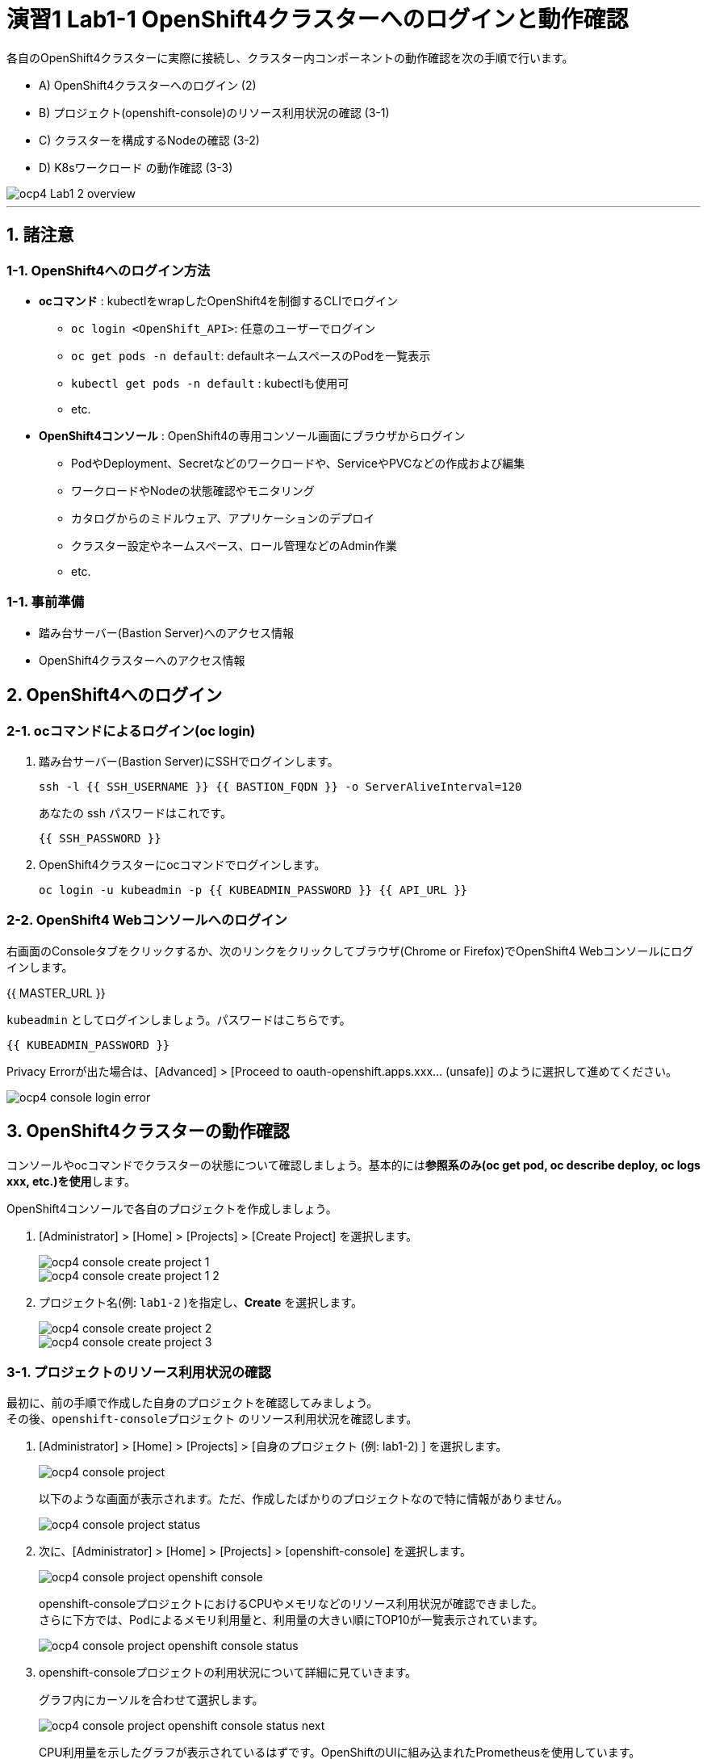 = 演習1 Lab1-1 OpenShift4クラスターへのログインと動作確認

各自のOpenShift4クラスターに実際に接続し、クラスター内コンポーネントの動作確認を次の手順で行います。

* A) OpenShift4クラスターへのログイン (2)
* B) プロジェクト(openshift-console)のリソース利用状況の確認 (3-1)
* C) クラスターを構成するNodeの確認 (3-2)
* D) K8sワークロード の動作確認 (3-3)

image::images/ocp4ws-ops/ocp4-Lab1-2_overview.png[]

'''

== 1. 諸注意

=== 1-1. OpenShift4へのログイン方法
* *ocコマンド* : kubectlをwrapしたOpenShift4を制御するCLIでログイン
 ** `oc login <OpenShift_API>`: 任意のユーザーでログイン
 ** `oc get pods -n default`: defaultネームスペースのPodを一覧表示
 ** `kubectl get pods -n default` : kubectlも使用可
 ** etc.
* *OpenShift4コンソール* : OpenShift4の専用コンソール画面にブラウザからログイン
 ** PodやDeployment、Secretなどのワークロードや、ServiceやPVCなどの作成および編集
 ** ワークロードやNodeの状態確認やモニタリング
 ** カタログからのミドルウェア、アプリケーションのデプロイ
 ** クラスター設定やネームスペース、ロール管理などのAdmin作業
 ** etc.

=== 1-1. 事前準備
* 踏み台サーバー(Bastion Server)へのアクセス情報
* OpenShift4クラスターへのアクセス情報

== 2. OpenShift4へのログイン

=== 2-1. ocコマンドによるログイン(oc login)

. 踏み台サーバー(Bastion Server)にSSHでログインします。
+
[source,bash,role="execute"]
----
ssh -l {{ SSH_USERNAME }} {{ BASTION_FQDN }} -o ServerAliveInterval=120
----
+
あなたの ssh パスワードはこれです。
+
[source,bash,role="copypaste"]
----
{{ SSH_PASSWORD }}
----
+
. OpenShift4クラスターにocコマンドでログインします。
+
[source,bash,role="execute"]
----
oc login -u kubeadmin -p {{ KUBEADMIN_PASSWORD }} {{ API_URL }} 
----

=== 2-2. OpenShift4 Webコンソールへのログイン

右画面のConsoleタブをクリックするか、次のリンクをクリックしてブラウザ(Chrome or Firefox)でOpenShift4 Webコンソールにログインします。

{{ MASTER_URL }}

`kubeadmin` としてログインしましょう。パスワードはこちらです。

[source,role="copypaste"]
----
{{ KUBEADMIN_PASSWORD }}
----

Privacy Errorが出た場合は、[Advanced] > [Proceed to oauth-openshift.apps.xxx... (unsafe)] のように選択して進めてください。

image::images/ocp4ws-ops/ocp4-console-login-error.png[]

== 3. OpenShift4クラスターの動作確認

コンソールやocコマンドでクラスターの状態について確認しましょう。基本的には**参照系のみ(oc get pod, oc describe deploy, oc logs xxx, etc.)を使用**します。

OpenShift4コンソールで各自のプロジェクトを作成しましょう。

. [Administrator] > [Home] > [Projects] > [Create Project] を選択します。
+
image::images/ocp4ws-ops/ocp4-console-create-project-1.png[]
+
image::images/ocp4ws-ops/ocp4-console-create-project-1-2.png[]
+
. プロジェクト名(例: `lab1-2` )を指定し、*Create* を選択します。
+
image::images/ocp4ws-ops/ocp4-console-create-project-2.png[]
+
image::images/ocp4ws-ops/ocp4-console-create-project-3.png[]

=== 3-1. プロジェクトのリソース利用状況の確認

最初に、前の手順で作成した自身のプロジェクトを確認してみましょう。 +
その後、`openshift-consoleプロジェクト` のリソース利用状況を確認します。

. [Administrator] > [Home] > [Projects] > [自身のプロジェクト (例: lab1-2) ] を選択します。
+
image::images/ocp4ws-ops/ocp4-console-project.png[]
+
以下のような画面が表示されます。ただ、作成したばかりのプロジェクトなので特に情報がありません。
+
image::images/ocp4ws-ops/ocp4-console-project-status.png[]

. 次に、[Administrator] > [Home] > [Projects] > [openshift-console] を選択します。
+
image::images/ocp4ws-ops/ocp4-console-project-openshift-console.png[]
+
openshift-consoleプロジェクトにおけるCPUやメモリなどのリソース利用状況が確認できました。 +
さらに下方では、Podによるメモリ利用量と、利用量の大きい順にTOP10が一覧表示されています。
+
image::images/ocp4ws-ops/ocp4-console-project-openshift-console-status.png[]

. openshift-consoleプロジェクトの利用状況について詳細に見ていきます。
+
グラフ内にカーソルを合わせて選択します。
+
image::images/ocp4ws-ops/ocp4-console-project-openshift-console-status-next.png[]
+
CPU利用量を示したグラフが表示されているはずです。OpenShiftのUIに組み込まれたPrometheusを使用しています。 +
 次に、[Prometheus UI] を選択して、Prometheusに直接アクセスしてみましょう。
+
image::images/ocp4ws-ops/ocp4-console-project-openshift-console-status-prometheus.png[]
+
ログインを求められた場合は、OpenShift4クラスターへのログイン情報を使用します。
+
image::images/ocp4ws-ops/ocp4-console-project-openshift-console-status-login.png[]
+
Authorized Accessのページが表示されたら、[Allow selected permissions]を選択します。
+
[TIPS]
====
NOTE: モニタリングツール(Prometheus)に対して、ReadOnlyで情報利用する許可を与えています。

image::images/ocp4ws-ops/ocp4-console-project-openshift-console-status-allow.png[]
====
+
openshift-consoleプロジェクト(=openshift-consoleネームスペース)内のコンテナCPU利用量のグラフが描画されました。
+
image::images/ocp4ws-ops/ocp4-console-project-openshift-console-status-prometheus-cpu-usage.png[]
+
[TIPS]
====
NOTE: 折れ線グラフにカーソルを合わせると詳細情報が表示されます。
Prometheusに対して、以下のQueryを投げることで上図の情報を抽出しています。 +
`Query: namespaces:container_cpu_usage:sum{namespace='openshift-console'}`
====

. 任意のメトリクスを指定して描画してみます。
+
入力済のクエリを削除してブランクにしてから、[- insert metric at cursol -] を選択します。
+
image::images/ocp4ws-ops/ocp4-console-project-openshift-console-status-prometheus-add-1.png[]
+
例では、[controller_runtime_reconcile_total] > Execute を選択します。
+
image::images/ocp4ws-ops/ocp4-console-project-openshift-console-status-prometheus-add-2.png[]
+
以下図のように折れ線グラフが描画され、下部にはリクエストが一覧されています。カーソルをグラフなどに合わせて詳細情報を確認してみましょう。
+
[TIPS]
====
NOTE: もしうまく描画されない場合は、検索クエリが正しく指定されているか("controller_runtime_reconcile_total")を確認してみましょう。

image::images/ocp4ws-ops/ocp4-console-project-openshift-console-status-prometheus-add-3.png[]
====
+
[TIPS]
====
NOTE: OpenShift4では、各プロジェクト(ネームスペース)に属するあらゆるリソースのメトリクスを初期状態で取得できるようになっています。PrometheusやGrafanaなどを使うことでモニタリングおよび描画を実現しています。
====
+
[Administrator] > [Monitoring] > [Dashboards]で Grafana UIの確認も可能です。
+
image::images/ocp4ws-ops/ocp4-console-project-openshift-console-monitoring.png[]

. 現在開いているタブ（Prometheus UI (あるいはGrafana)の可視化）は、**モニタリングやロギングなど短期間で更新のある可視化画面であるため、ブラウザに負荷がかかります。**このため、必ずクローズしておきましょう。

=== 3-2. クラスターを構成するNodeの確認

OpenShift4クラスターはIPIでデフォルト構成でインストールされた場合、Master3台/Worker3台の計6台のNode群で構成されます。 +
Nodeの状態について確認してみましょう。

*※ノード台数や構成は変更できます。ハンズオン実施時は6台構成ではない場合もあります。*

[CAUTION]
====
**
* Node確認については参照系のみ +
* 変更は行わないこと
**
====

. [Administrator] > [Compute] > [Nodes] を選択します。
+
image::images/ocp4ws-ops/ocp4-lab1-2-node.png[]

. 任意のWorkerを選択して詳細を確認します。
+
[TIPS]
====
NOTE: `ip-10-0-139-202.ap-southeast-1.compute.internal` のような名称で、Node群が一覧されています。また、Role欄を見ると `master`/``worker``の割当を確認できます。※Node数や名称は一例です。
====
+
image::images/ocp4ws-ops/ocp4-lab1-2-node-worker.png[]
+
[Overview]タブでは、選択した単一のNodeのCPUやメモリなどのリソース利用状況が確認できます。 +
プロジェクトと同様に、OpenShift4にデフォルト構成されているPrometheusが各メトリクスを抽出しています。
+
image::images/ocp4ws-ops/ocp4-lab1-2-node-worker-detail.png[]
+
[YAML]タブでは、OpenShift4上で管理されるNode情報をyaml形式で確認できます。ノード名やアノテーション、ラベルなどの記載があります。
+
image::images/ocp4ws-ops/ocp4-lab1-2-node-confirm-detail-yaml.png[]
+
[Pods]タブでは、指定したNode上で動作するPod一覧を確認できます。 +
例えば、``openshift-monitoringネームスペース``に属するgrafanaのPodや、alertManagerなどが動作していることが分かります。
+
image::images/ocp4ws-ops/ocp4-lab1-2-node-confirm-detail-pod.png[]
+
[Events]タブでは、Nodeに起こったイベントについて時系列に表示されます。現時点では何も起こっていないので出力はありませんが、Nodeのステータスが変わったり、例えば割当リソースが変わったりなどの変化が起こると出力されます。

. Nodeに対する操作(Action)を以下図のようにメニューを開いて確認します。
+
image::images/ocp4ws-ops/ocp4-lab1-2-node-confirm-action.png[]
+
ラベルの追加や削除などの変更をUI上で簡易的に行えます。 +
今回は編集しないので、*[Cancel]* を選択してクローズします。
+
image::images/ocp4ws-ops/ocp4-lab1-2-node-confirm-action-label.png[]
+
アノテーションの追加や削除などの変更をUI上で簡易的に行えます。 +
今回は編集しないので、*[Cancel]* を選択してクローズします。
+
image::images/ocp4ws-ops/ocp4-lab1-2-node-confirm-action-annotation.png[]
+
Node構成について、yamlを直接編集して変更が行えます。 +
今回は編集しないので、*[Cancel]* を選択してクローズします。
+
image::images/ocp4ws-ops/ocp4-lab1-2-node-confirm-action-node.png[]
+
[Mark as Unschedulable] を選択することで、今後新しいPodが該当Nodeにスケジューリングされないように設定できます。 +
今回は編集しないので、*[Cancel]* を選択してクローズします。
+
image::images/ocp4ws-ops/ocp4-lab1-2-node-confirm-action-unschedulable.png[]

コンソール上で、OpenShift4クラスターを構成するNodeの数や種類、付与されたラベル、リソース利用状況、あるNode上で動作中のPod、Nodeの構成変更、などについて確認しました。

=== 3-3. K8sワークロード の動作確認 (ocコマンド使用)

ocコマンドを使用して、K8sワークロードの動作状況を確認してみましょう。

. クラスターに含まれるプロジェクトを一覧します。
+
[source,bash,role="execute"]
----
oc get project
----
+
実行例)
+
----
$ oc get project
NAME                                               DISPLAY NAME        STATUS
default                                                                Active
kube-node-lease                                                        Active
kube-public                                                            Active
kube-system                                                            Active
openshift                                                              Active
openshift-apiserver                                                    Active
openshift-apiserver-operator                                           Active
openshift-authentication                                               Active
openshift-authentication-operator                                      Active
openshift-cloud-credential-operator                                    Active
openshift-cluster-machine-approver                                     Active
openshift-cluster-node-tuning-operator                                 Active
openshift-cluster-samples-operator                                     Active
openshift-cluster-storage-operator                                     Active
openshift-cluster-version                                              Active
openshift-config                                                       Active
openshift-config-managed                                               Active
openshift-config-operator                                              Active
openshift-console                                                      Active
openshift-console-operator                                             Active
openshift-controller-manager                                           Active
openshift-controller-manager-operator                                  Active
openshift-dns                                                          Active
openshift-dns-operator                                                 Active
openshift-etcd                                                         Active
openshift-etcd-operator                                                Active
openshift-image-registry                                               Active
openshift-infra                                                        Active
openshift-ingress                                                      Active
openshift-ingress-operator                                             Active
openshift-insights                                                     Active
openshift-kni-infra                                                    Active
openshift-kube-apiserver                                               Active
openshift-kube-apiserver-operator                                      Active
openshift-kube-controller-manager                                      Active
openshift-kube-controller-manager-operator                             Active
openshift-kube-scheduler                                               Active
openshift-kube-scheduler-operator                                      Active
openshift-kube-storage-version-migrator                                Active
openshift-kube-storage-version-migrator-operaor                        Active
openshift-machine-api                                                  Active
openshift-machine-config-operator                                      Active
openshift-marketplace                                                  Active
openshift-monitoring                                                   Active
openshift-multus                                                       Active
openshift-network-operator                                             Active
openshift-node                                                         Active
openshift-openstack-infra                                              Active
openshift-operator-lifecycle-manager                                   Active
openshift-operators                                                    Active
openshift-ovirt-infra                                                  Active
openshift-sdn                                                          Active
openshift-service-ca                                                   Active
openshift-service-ca-operator                                          Active
openshift-service-catalog-removed                                      Active
openshift-user-workload-monitoring                                     Active
openshift-vsphere-infra                                                Active
terminal                                           Workshop Terminal   Active
lab1-2                                                                 Active
----
+
. 1-3. で作成した自身のプロジェクトを検索し、操作対象として切替えます。
+
[source,bash,role="copypaste"]
----
oc get project | grep <Replace-with-your-project>
----
+
実行例)
+
----
$ oc get project | grep lab1-2
lab1-2                                                                 Active
----
+
プロジェクトを切替えて操作してみましょう。
+
[source,bash,role="copypaste"]
----
oc project <Replace-with-your-project>
----
+
実行例)
+
----
$ oc project lab1-2
Now using project "lab1-2" on server "https://api.group00-ocp4ws-basic.capsmalt.org:6443".
----
+
[TIPS]
====
NOTE: `$ oc project` でプロジェクト（ネームスペース）を指定しておくことで、``-n lab1-2`` のようにコマンド実行時に毎度ネームスペース指定をする必要が無くなるため幾分便利になります。 +
※ただし、本ハンズオンの実行例においては、``$ oc project +++<プロジェクト名>+++` の実行有無に関係無く `-n` オプションを付与しています。+++</プロジェクト名>+++
====
+
. 自身のプロジェクト内のワークロードを確認します。
+
[TIPS]
====
CAUTION: コマンド実行時は、`-n <各自のプロジェクト名>` に読み替えてください。
====
+
[source,bash,role="copypasete"]
----
oc get po -n <Replace-with-you-project>
----
+
[source,bash,role="copypasete"]
----
oc get deploy -n <Replace-with-you-project>
----
+
[source,bash,role="copypasete"]
----
oc get svc -n <Replace-with-you-project>
----
+
実行例)
+
----
$ oc get po -n lab1-2
No resources found.

$ oc get deploy -n lab1-2
No resources found.

$ oc get svc -n lab1-2
No resources found.
----
+
自身のプロジェクトでは、まだ何もK8sワークロードを作成していないため、上記例の通り "No resource found." が出力されます。
+
. openshift-console プロジェクト のワークロードを確認します。
+
[source,bash,role="execute"]
----
oc get po -n openshift-console
----
+
[source,bash,role="execute"]
----
oc get deploy -n openshift-console
----
+
[source,bash,role="execute"]
----
oc get svc -n openshift-console
----
+
実行例)
+
----
$ oc get po -n openshift-console
NAME                         READY   STATUS    RESTARTS   AGE
console-855bff5f9c-rhnmm     1/1     Running   0          16h
console-855bff5f9c-xvttg     1/1     Running   1          16h
downloads-5dc69d497c-7kvxb   1/1     Running   0          16h
downloads-5dc69d497c-dxvz7   1/1     Running   0          16h

$ oc get deploy -n openshift-console
NAME        READY   UP-TO-DATE   AVAILABLE   AGE
console     2/2     2            2           16h
downloads   2/2     2            2           16h

$ oc get svc -n openshift-console
NAME        TYPE        CLUSTER-IP       EXTERNAL-IP   PORT(S)   AGE
console     ClusterIP   172.30.159.179   <none>        443/TCP   16h
downloads   ClusterIP   172.30.220.192   <none>        80/TCP    16h
----

ocコマンドは、Kubernetesを拡張したOpenShift4の制御をシンプルに行うために用意されているCLIですが、kubectlと同じ制御が行えます。例えば、``$ kubectl describe po``と同じ操作を `$ oc describe po` で行えます。余談ですが、もちろんkubectlコマンドをOpenShift4で使うこともできます。

OpenShift4によって拡張された機能については、次のハンズオン(xref:ocp4ws-ops-1-2.adoc[コンテナイメージのビルドとデプロイ])で体験できます。

'''

以上で、Lab1-1: OpenShift4クラスターへのログインと動作確認は完了です。 +
次に xref:ocp4ws-ops-1-2.adoc[Lab1-2: コンテナイメージのビルドとデプロイ] のハンズオンに進みます。
